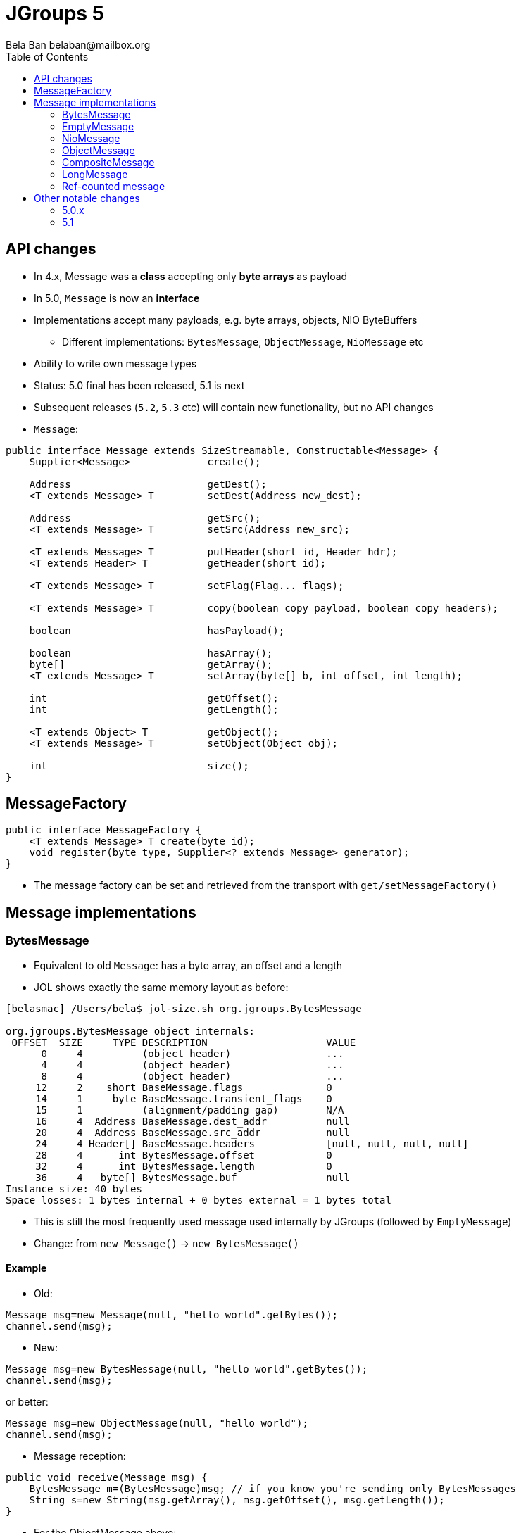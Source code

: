 
= JGroups 5
:author: Bela Ban belaban@mailbox.org
:backend: deckjs
:deckjs_transition: fade
:navigation:
:deckjs_theme: web-2.0
:goto:
:menu:
:toc:
:status:




== API changes
* In 4.x, Message was a *class* accepting only *byte arrays* as payload
* In 5.0, `Message` is now an *interface*
* Implementations accept many payloads, e.g. byte arrays, objects, NIO ByteBuffers
** Different implementations: `BytesMessage`, `ObjectMessage`, `NioMessage` etc
* Ability to write own message types
* Status: 5.0 final has been released, 5.1 is next
* Subsequent releases (`5.2`, `5.3` etc) will contain new functionality, but no API changes

* `Message`:

[source,java]
----
public interface Message extends SizeStreamable, Constructable<Message> {
    Supplier<Message>             create();

    Address                       getDest();
    <T extends Message> T         setDest(Address new_dest);

    Address                       getSrc();
    <T extends Message> T         setSrc(Address new_src);

    <T extends Message> T         putHeader(short id, Header hdr);
    <T extends Header> T          getHeader(short id);

    <T extends Message> T         setFlag(Flag... flags);

    <T extends Message> T         copy(boolean copy_payload, boolean copy_headers);

    boolean                       hasPayload();

    boolean                       hasArray();
    byte[]                        getArray();
    <T extends Message> T         setArray(byte[] b, int offset, int length);

    int                           getOffset();
    int                           getLength();

    <T extends Object> T          getObject();
    <T extends Message> T         setObject(Object obj);

    int                           size();
}
----


== MessageFactory
[source,java]
----
public interface MessageFactory {
    <T extends Message> T create(byte id);
    void register(byte type, Supplier<? extends Message> generator);
}
----
* The message factory can be set and retrieved from the transport with `get/setMessageFactory()`

== Message implementations

=== BytesMessage
* Equivalent to old `Message`: has a byte array, an offset and a length
* JOL shows exactly the same memory layout as before:

----
[belasmac] /Users/bela$ jol-size.sh org.jgroups.BytesMessage

org.jgroups.BytesMessage object internals:
 OFFSET  SIZE     TYPE DESCRIPTION                    VALUE
      0     4          (object header)                ...
      4     4          (object header)                ...
      8     4          (object header)                ...
     12     2    short BaseMessage.flags              0
     14     1     byte BaseMessage.transient_flags    0
     15     1          (alignment/padding gap)        N/A
     16     4  Address BaseMessage.dest_addr          null
     20     4  Address BaseMessage.src_addr           null
     24     4 Header[] BaseMessage.headers            [null, null, null, null]
     28     4      int BytesMessage.offset            0
     32     4      int BytesMessage.length            0
     36     4   byte[] BytesMessage.buf               null
Instance size: 40 bytes
Space losses: 1 bytes internal + 0 bytes external = 1 bytes total
----
* This is still the most frequently used message used internally by JGroups (followed by `EmptyMessage`)
* Change: from `new Message()` -> `new BytesMessage()`


==== Example
* Old:

[source,java]
----
Message msg=new Message(null, "hello world".getBytes());
channel.send(msg);
----

* New:

[source,java]
----
Message msg=new BytesMessage(null, "hello world".getBytes());
channel.send(msg);
----

or better:
[source,java]
----
Message msg=new ObjectMessage(null, "hello world");
channel.send(msg);
----


* Message reception:

[source,java]
----
public void receive(Message msg) {
    BytesMessage m=(BytesMessage)msg; // if you know you're sending only BytesMessages
    String s=new String(msg.getArray(), msg.getOffset(), msg.getLength());
}
----

* For the ObjectMessage above:
[source,java]
----
public void receive(Message msg) {
    // if you know you're sending only ObjectMessages
    Message m=(ObjectMessage)msg;
    String s=m.getObject();
}
----



=== EmptyMessage
* No payload
* Example: leave request
* Used by JGroups to send messages which contain only flags and headers
* Compact size (32 bytes)


==== Example

[source,java]
----
// GMS:
Message msg=new EmptyMessage(address).setFlag(OOB, INTERNAL)
              .putHeader(gms.getId(), new GmsHeader(LEAVE_RSP));
channel.send(msg);
----


=== NioMessage
* Has a (heap-based or direct-memory) `ByteBuffer` as payload
* On serialization (in the transport, at send time), the contents of the byte buffer are written to the
  output stream directly, no copying
* This avoids the conversion of `ByteBuffer` into a byte array, which was passed to the constructor of the
  old `Message`, eliminating a byte array allocation
* For off-heap ByteBuffers, we need a transfer buffer as there is no way to transfer the contents of a
  `ByteBuffer` directly to an output stream

==== Reading a direct NioMessage from the network
* There's an option (`use_direct_memory_for_allocations`) to use direct (off-heap) memory when reading,
  otherwise heap memory is used

==== Example
[source,java]
----
byte[] array="hello world".getBytes();
NioMessage msg=new NioMessage(null, ByteBuffer.wrap(array));
channel.send(msg);
----




=== ObjectMessage
* Has an object as payload
* Primitive types such as `int`, `String`, `Boolean` or `bool` are marshalled by JGroups
* If the object implements `SizeStreamable`, the marshalling is more efficient
* Otherwise, a wrapper is created which eagerly marshalls the object into a byte array on first access
(e.g. `getLength()`)

==== Example
[source,java]
----
Person p=new Person("Bela Ban", 322649, array);
Message msg=new ObjectMessage(dest, p);
channel.send(msg)

// or

msg=new ObjectMessage(null, "hello world");
channel.send(msg);
----


=== CompositeMessage
* Contains multiple messages
** Use case: send an NIO ByteBuffer and a byte[] array
** Previously, one would have had to create a byte[] array with space for both and then copy both
   into the byte array, and pass the byte array to the Message constructor
* Messages can have different types
* All messages have to have the same destination
* Similar to `MessageBatch` (for sending)
* Not sure if this is useful

==== Example
[source,java]
----
CompositeMessage msg=new CompositeMessage(null, new EmptyMessage(null));
IntStream.of(10000, 15000, 5000).forEach(n -> msg.add(new BytesMessage(null, new byte[n])));
Person p=new Person("Bela Ban", 53, array);
msg.add(new ObjectMessageSerializable(null, p));
msg.add(new NioMessage(null, ByteBuffer.wrap(array)));
msg.add(new NioMessage(null, Util.wrapDirect(array)).useDirectMemory(false));
channel.send(msg);
----

=== LongMessage
* Has a simple long:
[source,java]
----
Message msg=new LongMessage(null, 322649);
channel.send(msg);
----

=== Ref-counted message
* If the payload needs to be reused, we can have ref-counted messages
** Pre-allocate a fixed number of buffers
** Use them in messages as payload
** Pass a lambda with each message that decides what to do when the msg can be reused (e.g. add them
   back to a pool)
*** http://www.jgroups.org/manual5/index.html#Refcounting

-> Reduces memory allocation on the send path

-> This could also be done on the receive path



== Other notable changes

=== 5.0.x

* Reduce merging on startup
** https://issues.redhat.com/browse/JGRP-2412

* Random Early Drop (RED): message bundler drops messages if queue gets near exhaustion
** https://issues.redhat.com/browse/JGRP-2462

* Versioned configuration
** A config now has a version number, e.g. 3.6.19. If a different JGroups version (e.g. 4.0.19) tries
   to be used, the channel won't start. A diff in the micro version is fine.
** https://issues.redhat.com/browse/JGRP-2401

* SOS reports
** New protocol `SOS`, which periodically dumps vitals to file (useful for support)
** https://issues.redhat.com/browse/JGRP-2402

* Dump information in panic scenarios
** When the thread pool is full, a message with the full stack trace is logged
** This only happens once; subsequent exhaustions do not cause logging to happen
** https://issues.redhat.com/browse/JGRP-2403

* Native GossipRouter
** Use GraalVM to compile GossipRouter to native
** https://issues.redhat.com/browse/JGRP-2469

* More legible output in probe
** E.g. `234M` instead of `234000000`, or `10m` instead of `600000` (ms)
** https://issues.redhat.com/browse/JGRP-2457

* RpcDispatcher: use ObjectMessage
** Optimization: saves 4 memory allocations with every sync RPC
** https://issues.redhat.com/browse/JGRP-2475

* MethodCall reduce size
** From 186b to 28b
** https://issues.redhat.com/browse/JGRP-2476

* Support for virtual threads (fibers)
** Huge perf diff for UDP (mainly to changes in Java 14, not virtual threads)
** https://issues.redhat.com/browse/JGRP-2478

* Rewrite of MPerf
** Performs like UPerf (time-based)
** https://issues.redhat.com/browse/JGRP-2490

* Handle ObjectMesssage whose payload returns an incorrect size
** Implementations of size() don't need to be strict
** https://issues.redhat.com/browse/JGRP-2285
** Ditto for FRAG4: https://issues.redhat.com/browse/JGRP-2289

=== 5.1

* Multiple discovery protocols without the need for MULTI_PING
** https://issues.redhat.com/browse/JGRP-2230

* Ref-counting for messages
** https://issues.redhat.com/browse/JGRP-2417

* GossipRouter: more efficient routing
** When NIO is used
** https://issues.redhat.com/browse/JGRP-2430

* Receive buffer is ignored in TCP and TCP_NIO2
** Might lead to poor throughput
** https://issues.redhat.com/browse/JGRP-2504